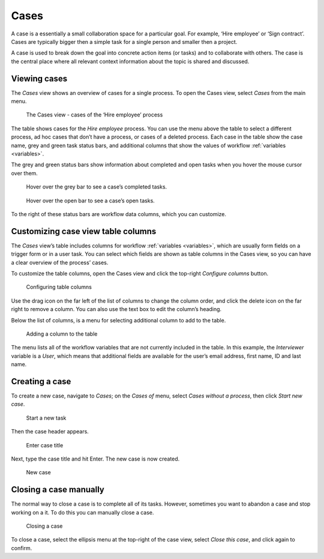 .. _cases:

Cases
=====

A case is a essentially a small collaboration space for a particular goal.
For example, ‘Hire employee’ or ‘Sign contract’.
Cases are typically bigger then a simple task for a single person and smaller then a project.

A case is used to break down the goal into concrete action items (or tasks) and to collaborate with others.
The case is the central place where all relevant context information about the topic is shared and discussed.

Viewing cases
-------------

The *Cases* view shows an overview of cases for a single process.
To open the Cases view, select *Cases* from the main menu.

.. figure:: /_static/images/cases/cases.png

   The Cases view - cases of the ‘Hire employee’ process

The table shows cases for the *Hire employee* process.
You can use the menu above the table to select a different process,
ad hoc cases that don’t have a process,
or cases of a deleted process.
Each case in the table show the case name,
grey and green task status bars,
and additional columns that show the values of workflow :ref:`variables <variables>`.

The grey and green status bars show information about completed and open tasks
when you hover the mouse cursor over them.

.. figure:: /_static/images/cases/completed-tasks.png

   Hover over the grey bar to see a case’s completed tasks.

.. figure:: /_static/images/cases/open-tasks.png

   Hover over the open bar to see a case’s open tasks.

To the right of these status bars are workflow data columns,
which you can customize.


Customizing case view table columns
-----------------------------------

The *Cases* view’s table includes columns for workflow :ref:`variables <variables>`,
which are usually form fields on a trigger form or in a user task.
You can select which fields are shown as table columns in the Cases view,
so you can have a clear overview of the process’ cases.

To customize the table columns,
open the Cases view and click the top-right *Configure columns* button.

.. figure:: /_static/images/cases/configure-columns.png

   Configuring table columns

Use the drag icon on the far left of the list of columns to change the column order,
and click the delete icon on the far right to remove a column.
You can also use the text box to edit the column’s heading.

Below the list of columns, is a menu for selecting additional column to add to the table.

.. figure:: /_static/images/cases/configure-columns-add.png

   Adding a column to the table

The menu lists all of the workflow variables that are not currently included in the table.
In this example, the *Interviewer* variable is a *User*,
which means that additional fields are available for the user’s email address,
first name, ID and last name.


Creating a case
---------------

To create a new case, navigate to *Cases*;
on the *Cases of* menu, select *Cases without a process*, then click *Start new case*.

.. figure:: /_static/images/cases/create/create-case.png

   Start a new task

Then the case header appears.

.. figure:: /_static/images/cases/create/name-case.png

   Enter case title

Next, type the case title and hit Enter. The new case is now created.

.. figure:: /_static/images/cases/create/view-case.png

   New case


Closing a case manually
-----------------------

The normal way to close a case is to complete all of its tasks.
However, sometimes you want to abandon a case and stop working on a it.
To do this you can manually close a case.

.. figure:: /_static/images/cases/cancel.png

   Closing a case

To close a case, select the ellipsis menu at the top-right of the case view,
select *Close this case*, and click again to confirm.
